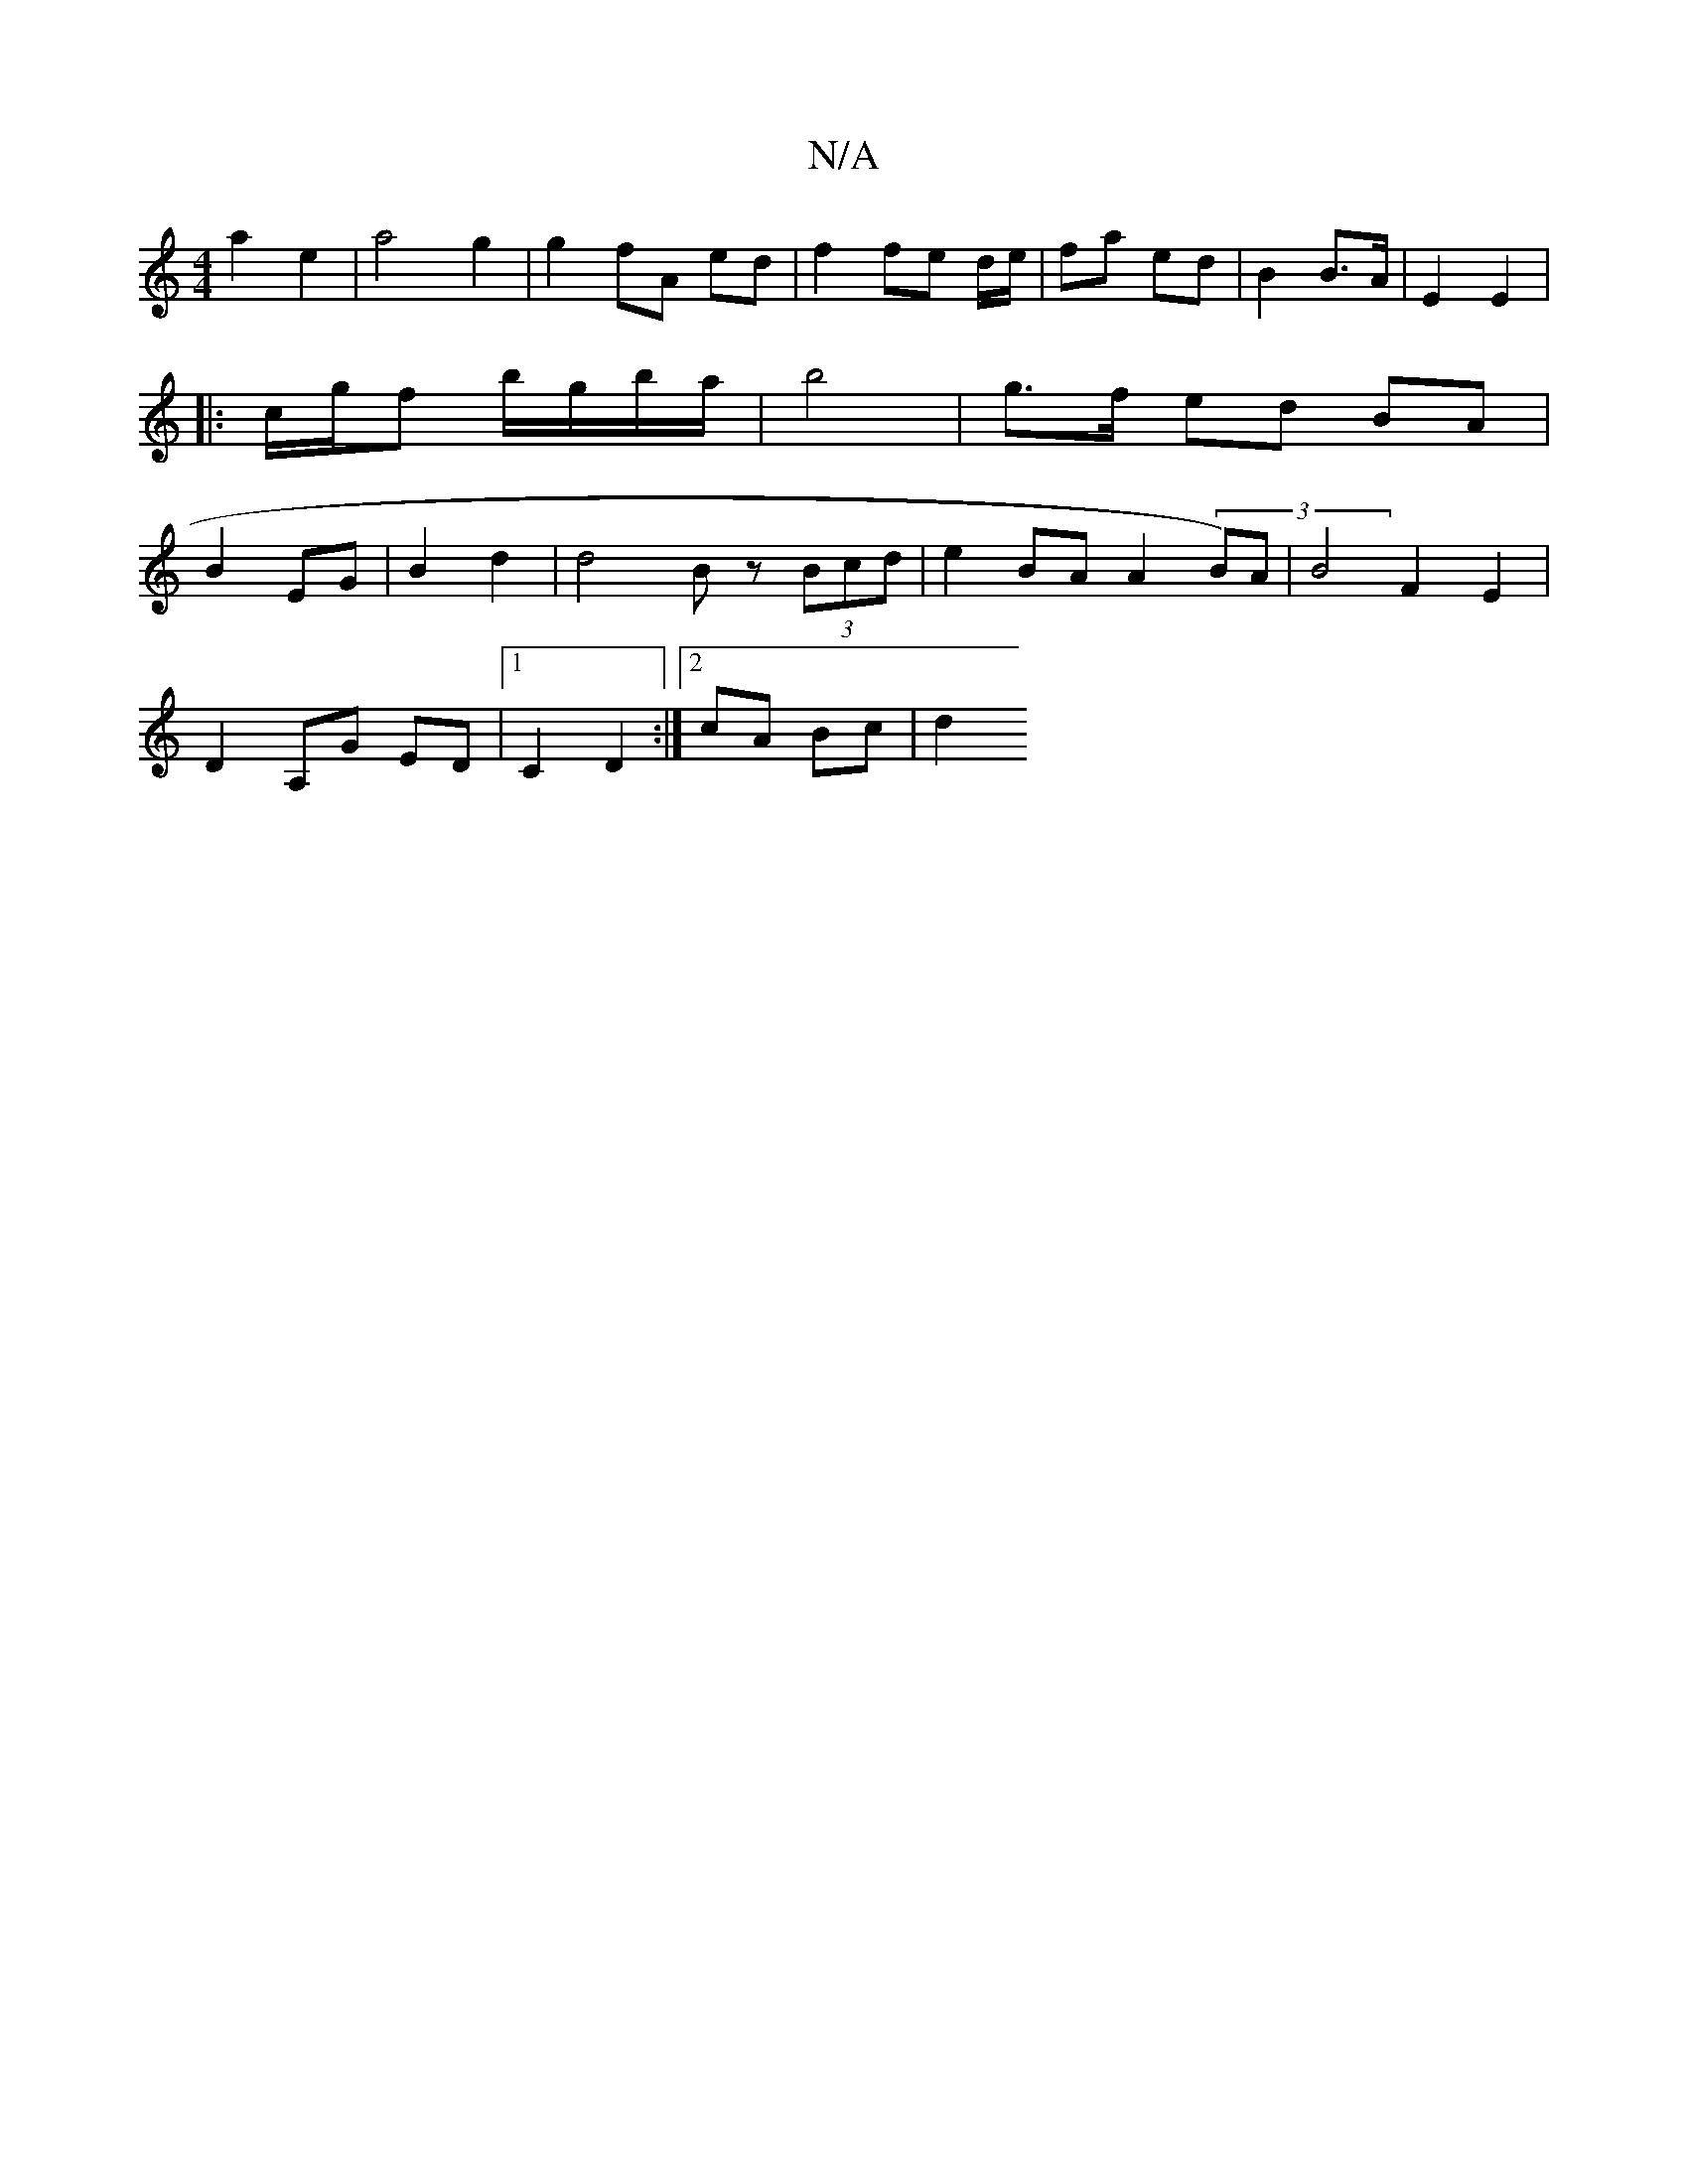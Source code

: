 X:1
T:N/A
M:4/4
R:N/A
K:Cmajor
2 a2 e2 | a4 g2 | g2 fA ed | f2 fe d/2e/2 | fa ed | B2 B>A | E2 E2 |
|: c/g/f b/g/b/a/ | b4 | g>f ed BA |
B2 EG | B2 d2 | d4- B z (3Bcd | e2 BA A2 (3 B)A|B4 F2 E2|
D2 A,G ED | [1 C2 D2 :|[2 cA Bc |d2 